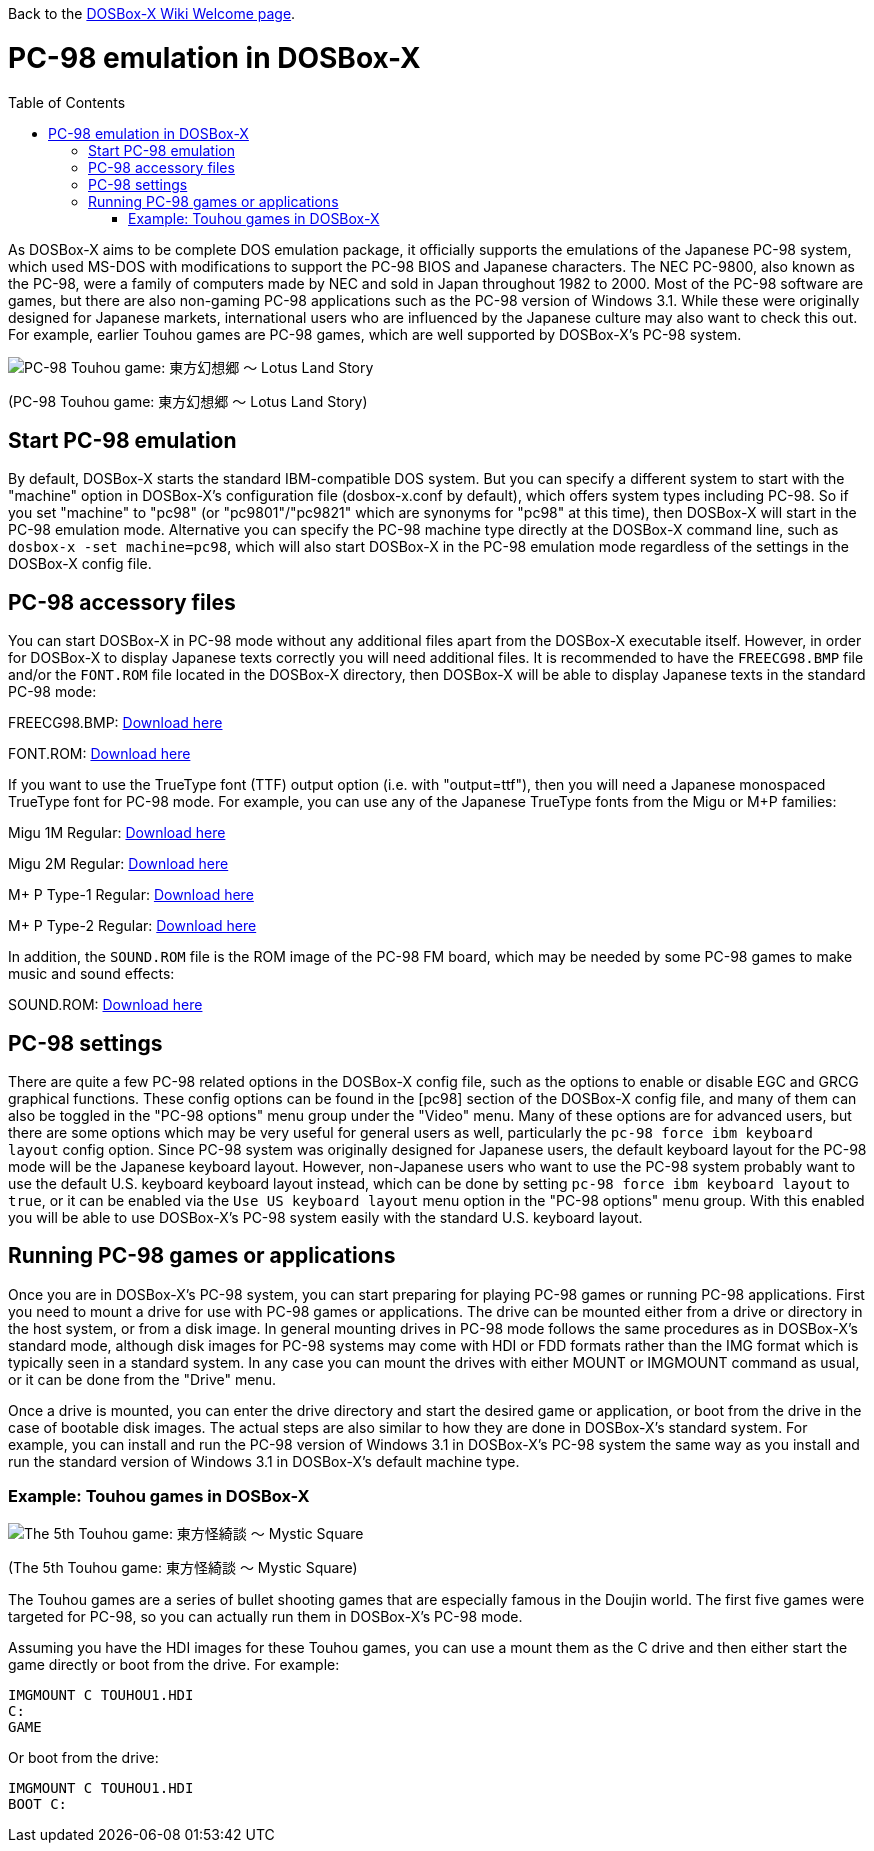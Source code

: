 :toc: macro

ifdef::env-github[:suffixappend:]
ifndef::env-github[:suffixappend:]

Back to the link:Home{suffixappend}[DOSBox-X Wiki Welcome page].

# PC-98 emulation in DOSBox-X

toc::[]

As DOSBox-X aims to be complete DOS emulation package, it officially supports the emulations of the Japanese PC-98 system, which used MS-DOS with modifications to support the PC-98 BIOS and Japanese characters. The NEC PC-9800, also known as the PC-98, were a family of computers made by NEC and sold in Japan throughout 1982 to 2000. Most of the PC-98 software are games, but there are also non-gaming PC-98 applications such as the PC-98 version of Windows 3.1. While these were originally designed for Japanese markets, international users who are influenced by the Japanese culture may also want to check this out. For example, earlier Touhou games are PC-98 games, which are well supported by DOSBox-X's PC-98 system.

image::https://upload.wikimedia.org/wikipedia/zh/3/35/Th04cover.jpg[PC-98 Touhou game: 東方幻想郷 〜 Lotus Land Story]

(PC-98 Touhou game: 東方幻想郷 〜 Lotus Land Story)

## Start PC-98 emulation

By default, DOSBox-X starts the standard IBM-compatible DOS system. But you can specify a different system to start with the "machine" option in DOSBox-X's configuration file (dosbox-x.conf by default), which offers system types including PC-98. So if you set "machine" to "pc98" (or "pc9801"/"pc9821" which are synonyms for "pc98" at this time), then DOSBox-X will start in the PC-98 emulation mode. Alternative you can specify the PC-98 machine type directly at the DOSBox-X command line, such as ```dosbox-x -set machine=pc98```, which will also start DOSBox-X in the PC-98 emulation mode regardless of the settings in the DOSBox-X config file.

## PC-98 accessory files

You can start DOSBox-X in PC-98 mode without any additional files apart from the DOSBox-X executable itself. However, in order for DOSBox-X to display Japanese texts correctly you will need additional files. It is recommended to have the ``FREECG98.BMP`` file and/or the ``FONT.ROM`` file located in the DOSBox-X directory, then DOSBox-X will be able to display Japanese texts in the standard PC-98 mode:

FREECG98.BMP: https://github.com/joncampbell123/dosbox-x/blob/master/contrib/fonts/FREECG98.BMP?raw=true[Download here]

FONT.ROM: https://retro-type.com/PC98/files/BIOS/PC98Ce2-model-S2D-Bios/Backup-of-Ce2-Bios/Backup-of-Ce2-Bios/Extracted%20Bios%20Files/PC9821-Ce2-S2D-Bios-MKBIOS/FONT.ROM[Download here]

If you want to use the TrueType font (TTF) output option (i.e. with "output=ttf"), then you will need a Japanese monospaced TrueType font for PC-98 mode. For example, you can use any of the Japanese TrueType fonts from the Migu or M+P families:

Migu 1M Regular: https://github.com/chrissimpkins/codeface/blob/master/cjk-fonts/migu1m/migu-1m-regular.ttf?raw=true[Download here]

Migu 2M Regular: https://github.com/chrissimpkins/codeface/blob/master/cjk-fonts/migu2m/migu-2m-regular.ttf?raw=true[Download here]

M+ P Type-1 Regular: https://github.com/chrissimpkins/codeface/blob/master/cjk-fonts/mplus1m/mplus-1m-regular.ttf?raw=true[Download here]

M+ P Type-2 Regular: https://github.com/chrissimpkins/codeface/blob/master/cjk-fonts/mplus2m/mplus-2m-regular.ttf?raw=true[Download here]

In addition, the ``SOUND.ROM`` file is the ROM image of the PC-98 FM board, which may be needed by some PC-98 games to make music and sound effects:

SOUND.ROM: https://retro-type.com/PC98/files/BIOS/PC98Ce2-model-S2D-Bios/Backup-of-Ce2-Bios/Backup-of-Ce2-Bios/Extracted%20Bios%20Files/PC9821-Ce2-S2D-Bios-MKBIOS/SOUND.ROM[Download here]

## PC-98 settings

There are quite a few PC-98 related options in the DOSBox-X config file, such as the options to enable or disable EGC and GRCG graphical functions. These config options can be found in the [pc98] section of the DOSBox-X config file, and many of them can also be toggled in the "PC-98 options" menu group under the "Video" menu. Many of these options are for advanced users, but there are some options which may be very useful for general users as well, particularly the ```pc-98 force ibm keyboard layout``` config option. Since PC-98 system was originally designed for Japanese users, the default keyboard layout for the PC-98 mode will be the Japanese keyboard layout. However, non-Japanese users who want to use the PC-98 system probably want to use the default U.S. keyboard keyboard layout instead, which can be done by setting ```pc-98 force ibm keyboard layout``` to ```true```, or it can be enabled via the ```Use US keyboard layout``` menu option in the "PC-98 options" menu group. With this enabled you will be able to use DOSBox-X's PC-98 system easily with the standard U.S. keyboard layout.

## Running PC-98 games or applications

Once you are in DOSBox-X's PC-98 system, you can start preparing for playing PC-98 games or running PC-98 applications. First you need to mount a drive for use with PC-98 games or applications. The drive can be mounted either from a drive or directory in the host system, or from a disk image. In general mounting drives in PC-98 mode follows the same procedures as in DOSBox-X's standard mode, although disk images for PC-98 systems may come with HDI or FDD formats rather than the IMG format which is typically seen in a standard system. In any case you can mount the drives with either MOUNT or IMGMOUNT command as usual, or it can be done from the "Drive" menu.

Once a drive is mounted, you can enter the drive directory and start the desired game or application, or boot from the drive in the case of bootable disk images. The actual steps are also similar to how they are done in DOSBox-X's standard system. For example, you can install and run the PC-98 version of Windows 3.1 in DOSBox-X's PC-98 system the same way as you install and run the standard version of Windows 3.1 in DOSBox-X's default machine type.

### Example: Touhou games in DOSBox-X

image::https://upload.wikimedia.org/wikipedia/zh/4/46/Mystic_Square.png[The 5th Touhou game: 東方怪綺談 〜 Mystic Square]

(The 5th Touhou game: 東方怪綺談 〜 Mystic Square)

The Touhou games are a series of bullet shooting games that are especially famous in the Doujin world. The first five games were targeted for PC-98, so you can actually run them in DOSBox-X's PC-98 mode.

Assuming you have the HDI images for these Touhou games, you can use a mount them as the C drive and then either start the game directly or boot from the drive. For example:

```
IMGMOUNT C TOUHOU1.HDI
C:
GAME
```

Or boot from the drive:

```
IMGMOUNT C TOUHOU1.HDI
BOOT C:
```
